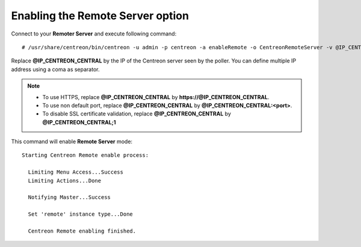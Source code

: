 *********************************
Enabling the Remote Server option
*********************************

Connect to your **Remoter Server** and execute following command::

    # /usr/share/centreon/bin/centreon -u admin -p centreon -a enableRemote -o CentreonRemoteServer -v @IP_CENTREON_CENTRAL

Replace **@IP_CENTREON_CENTRAL** by the IP of the Centreon server seen by the
poller. You can define multiple IP address using a coma as separator.

.. note::
    * To use HTTPS, replace **@IP_CENTREON_CENTRAL** by
      **https://@IP_CENTREON_CENTRAL**.
    * To use non default port, replace **@IP_CENTREON_CENTRAL** by
      **@IP_CENTREON_CENTRAL:<port>**.
    * To disable SSL certificate validation, replace **@IP_CENTREON_CENTRAL**
      by **@IP_CENTREON_CENTRAL;1**

This command will enable **Remote Server** mode::

    Starting Centreon Remote enable process:

      Limiting Menu Access...Success
      Limiting Actions...Done

      Notifying Master...Success
      
      Set 'remote' instance type...Done
      
      Centreon Remote enabling finished.
